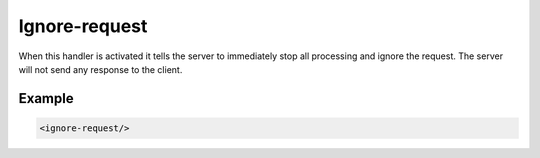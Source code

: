 .. _ignore-request:

Ignore-request
==============

When this handler is activated it tells the server to immediately stop all processing and ignore the
request. The server will not send any response to the client.


Example
-------

.. code-block:: dhcpkitconf

    <ignore-request/>

